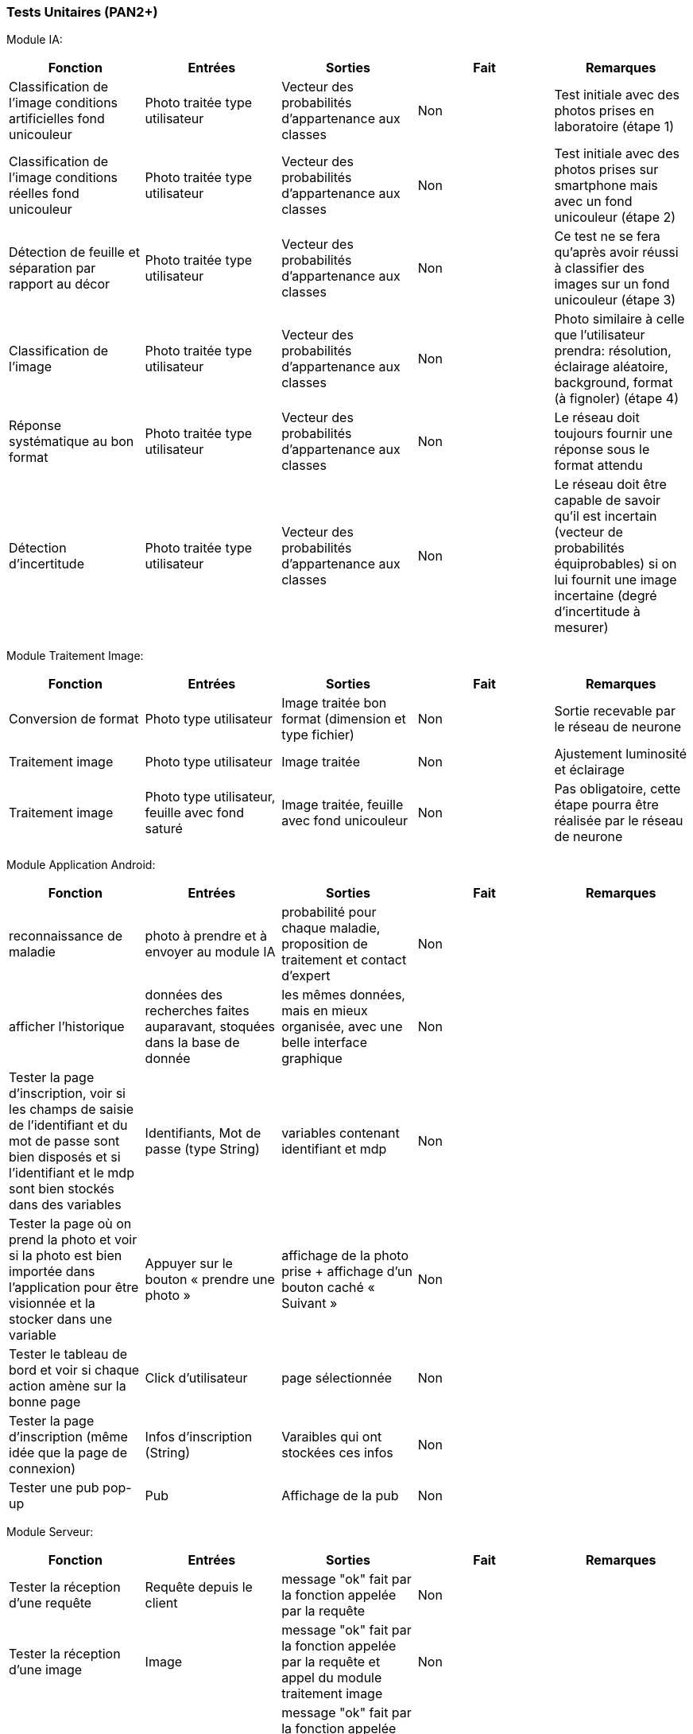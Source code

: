 ////
=== Plans de test (PAN2+)

Vous allez travailler sur chaque bloc de votre projet, et qu’il soit
informatique, électronique ou matériel, vous allez devoir faire du
test :

* tester que le bloc que vous venez de finir fait ce qu’il faut ;
* tester que le bloc fonctionne avec les blocs en amont ou en aval dans
l’architecture ;
* tester que les performances sont acceptables…
* et plus globalement, tester que le projet « marche ».

Vous allez devoir faire ce travail sur le prototype allégé, puis sur le
prototype final. C’est un travail dans le module « intégration et
tests ».

Cette section rassemble les plans de test du proto allégé et du proto
final. C’est une liste des tests à effectuer, sous la forme, pour chaque
test :

* situation/contexte
* action ou entrée à appliquer
* réaction ou sortie attendue.
////
=== Tests Unitaires (PAN2+)

Module IA:
////
[cols=",^,^,,",options="header",]
|====
|Fonction |Entrées |Sorties |Remarques
|reconnaissance de la maladie | Photo prise en condition réelle traitée| Vecteur de probabilité|
|====
////
[cols=",^,^,,",options="header",]
|====
|Fonction |Entrées |Sorties |Fait |Remarques
|Classification de l'image conditions artificielles fond unicouleur | Photo traitée type utilisateur| Vecteur des probabilités d'appartenance aux classes| Non| Test initiale avec des photos prises en laboratoire (étape 1)
|Classification de l'image conditions réelles fond unicouleur | Photo traitée type utilisateur| Vecteur des probabilités d'appartenance aux classes| Non| Test initiale avec des photos prises sur smartphone mais avec un fond unicouleur (étape 2)
|Détection de feuille et séparation par rapport au décor| Photo traitée type utilisateur| Vecteur des probabilités d'appartenance aux classes| Non| Ce test ne se fera qu'après avoir réussi à classifier des images sur un fond unicouleur (étape 3)
|Classification de l'image | Photo traitée type utilisateur| Vecteur des probabilités d'appartenance aux classes| Non| Photo similaire à celle que l'utilisateur prendra: résolution, éclairage aléatoire, background, format (à fignoler) (étape 4)
|Réponse systématique au bon format | Photo traitée type utilisateur| Vecteur des probabilités d'appartenance aux classes| Non| Le réseau doit toujours fournir une réponse sous le format attendu
|Détection d'incertitude | Photo traitée type utilisateur| Vecteur des probabilités d'appartenance aux classes| Non| Le réseau doit être capable de savoir qu'il est incertain (vecteur de probabilités équiprobables) si on lui fournit une image incertaine (degré d'incertitude à mesurer)
|====

Module Traitement Image:
[cols=",^,^,,",options="header",]
|====
|Fonction |Entrées |Sorties |Fait |Remarques
|Conversion de format | Photo type utilisateur| Image traitée bon format (dimension et type fichier)| Non| Sortie recevable par le réseau de neurone
|Traitement image | Photo type utilisateur| Image traitée | Non| Ajustement luminosité et éclairage
|Traitement image | Photo type utilisateur, feuille avec fond saturé | Image traitée, feuille avec fond unicouleur | Non| Pas obligatoire, cette étape pourra être réalisée par le réseau de neurone
|====

Module Application Android:

[cols=",^,^,,",options="header",]
|====
|Fonction |Entrées |Sorties |Fait |Remarques
|reconnaissance de maladie | photo à prendre et à envoyer au module IA| probabilité pour chaque maladie, proposition de traitement et contact d'expert| Non| 
|afficher l'historique | données des recherches faites auparavant, stoquées dans la base de donnée| les mêmes données, mais en mieux organisée, avec une belle interface graphique| Non| 
|Tester la page d’inscription, voir si les champs de saisie de l’identifiant et du mot
de passe sont bien disposés et si l'identifiant et le mdp sont bien stockés dans des variables |  Identifiants, Mot de passe (type String)| variables contenant identifiant et mdp| Non| 
|Tester la page où on prend la photo et voir si la photo est bien importée dans
l’application pour être visionnée et la stocker dans une variable |  Appuyer sur le bouton « prendre une photo »| affichage de la photo prise + affichage d’un bouton caché « Suivant »| Non|
|Tester le tableau de bord et voir si chaque action amène sur la bonne page|Click d'utilisateur|page sélectionnée|Non|
|Tester la page d'inscription (même idée que la page de connexion)|Infos d'inscription (String)|Varaibles qui ont stockées ces infos|Non|
|Tester une pub pop-up| Pub|Affichage de la pub|Non|
|====

Module Serveur:

[cols=",^,^,,",options="header",]
|====
|Fonction |Entrées |Sorties |Fait |Remarques
|Tester la réception d'une requête | Requête depuis le client| message "ok" fait par la fonction appelée par la requête| Non| 
|Tester la réception d'une image | Image| message "ok" fait par la fonction appelée par la requête et appel du module traitement image| Non| 
|Tester la gestion de la BDD | Appel d'une fonction| message "ok" fait par la fonction appelée par la requête et vérification des modifications dans la base SQL avec une comparaison| Non| 
|Tester la réception du diagnostic | Diagnostic| message "ok" fait par la fonction appelée par la requête et envoi à la BDD| Non| 
|Tester les envois de notification | Notifications| message "ok" fait par la fonction appelée par la requête et envoi au client de notifications calculées à partir de la BDD| Non| 
|====

Module Base de données:

[cols=",^,^,,",options="header",]
|====
|Fonction |Entrées |Sorties |Fait |Remarques 
|Ajout d'un nouvel utilisateur (id, mdp) | Appel d'une fonction| message "ok" fait par la fonction appelée par la requête et vérification des modifications dans la base SQL avec une comparaison| Non| 
|Ajout d'une information d'utilisateur | Appel d'une fonction| message "ok" fait par la fonction appelée par la requête et vérification des modifications dans la base SQL avec une comparaison| Non| 
|Ajout d'un nouvelle photo | Appel d'une fonction| message "ok" fait par la fonction appelée par la requête et vérification des modifications dans la base SQL avec une comparaison| Non| 
|Ajout d'un nouveau diagnostic | Appel d'une fonction| message "ok" fait par la fonction appelée par la requête et vérification des modifications dans la base SQL avec une comparaison| Non| 
|Ajout d'un nouveau traitement | Appel d'une fonction| message "ok" fait par la fonction appelée par la requête et vérification des modifications dans la base SQL avec une comparaison| Non|

|====
